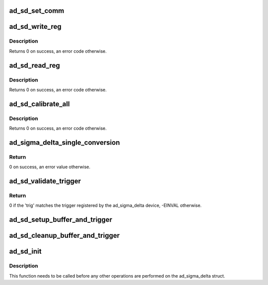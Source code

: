 .. -*- coding: utf-8; mode: rst -*-
.. src-file: drivers/iio/adc/ad_sigma_delta.c

.. _`ad_sd_set_comm`:

ad_sd_set_comm
==============

.. c:function:: void ad_sd_set_comm(struct ad_sigma_delta *sigma_delta, uint8_t comm)

    Set communications register

    :param struct ad_sigma_delta \*sigma_delta:
        The sigma delta device

    :param uint8_t comm:
        New value for the communications register

.. _`ad_sd_write_reg`:

ad_sd_write_reg
===============

.. c:function:: int ad_sd_write_reg(struct ad_sigma_delta *sigma_delta, unsigned int reg, unsigned int size, unsigned int val)

    Write a register

    :param struct ad_sigma_delta \*sigma_delta:
        The sigma delta device

    :param unsigned int reg:
        Address of the register

    :param unsigned int size:
        Size of the register (0-3)

    :param unsigned int val:
        Value to write to the register

.. _`ad_sd_write_reg.description`:

Description
-----------

Returns 0 on success, an error code otherwise.

.. _`ad_sd_read_reg`:

ad_sd_read_reg
==============

.. c:function:: int ad_sd_read_reg(struct ad_sigma_delta *sigma_delta, unsigned int reg, unsigned int size, unsigned int *val)

    Read a register

    :param struct ad_sigma_delta \*sigma_delta:
        The sigma delta device

    :param unsigned int reg:
        Address of the register

    :param unsigned int size:
        Size of the register (1-4)

    :param unsigned int \*val:
        Read value

.. _`ad_sd_read_reg.description`:

Description
-----------

Returns 0 on success, an error code otherwise.

.. _`ad_sd_calibrate_all`:

ad_sd_calibrate_all
===================

.. c:function:: int ad_sd_calibrate_all(struct ad_sigma_delta *sigma_delta, const struct ad_sd_calib_data *cb, unsigned int n)

    Performs channel calibration

    :param struct ad_sigma_delta \*sigma_delta:
        The sigma delta device

    :param const struct ad_sd_calib_data \*cb:
        Array of channels and calibration type to perform

    :param unsigned int n:
        Number of items in cb

.. _`ad_sd_calibrate_all.description`:

Description
-----------

Returns 0 on success, an error code otherwise.

.. _`ad_sigma_delta_single_conversion`:

ad_sigma_delta_single_conversion
================================

.. c:function:: int ad_sigma_delta_single_conversion(struct iio_dev *indio_dev, const struct iio_chan_spec *chan, int *val)

    Performs a single data conversion

    :param struct iio_dev \*indio_dev:
        The IIO device

    :param const struct iio_chan_spec \*chan:
        The conversion is done for this channel

    :param int \*val:
        Pointer to the location where to store the read value

.. _`ad_sigma_delta_single_conversion.return`:

Return
------

0 on success, an error value otherwise.

.. _`ad_sd_validate_trigger`:

ad_sd_validate_trigger
======================

.. c:function:: int ad_sd_validate_trigger(struct iio_dev *indio_dev, struct iio_trigger *trig)

    validate_trigger callback for ad_sigma_delta devices

    :param struct iio_dev \*indio_dev:
        The IIO device

    :param struct iio_trigger \*trig:
        The new trigger

.. _`ad_sd_validate_trigger.return`:

Return
------

0 if the 'trig' matches the trigger registered by the ad_sigma_delta
device, -EINVAL otherwise.

.. _`ad_sd_setup_buffer_and_trigger`:

ad_sd_setup_buffer_and_trigger
==============================

.. c:function:: int ad_sd_setup_buffer_and_trigger(struct iio_dev *indio_dev)

    :param struct iio_dev \*indio_dev:
        The IIO device

.. _`ad_sd_cleanup_buffer_and_trigger`:

ad_sd_cleanup_buffer_and_trigger
================================

.. c:function:: void ad_sd_cleanup_buffer_and_trigger(struct iio_dev *indio_dev)

    :param struct iio_dev \*indio_dev:
        The IIO device

.. _`ad_sd_init`:

ad_sd_init
==========

.. c:function:: int ad_sd_init(struct ad_sigma_delta *sigma_delta, struct iio_dev *indio_dev, struct spi_device *spi, const struct ad_sigma_delta_info *info)

    Initializes a ad_sigma_delta struct

    :param struct ad_sigma_delta \*sigma_delta:
        The ad_sigma_delta device

    :param struct iio_dev \*indio_dev:
        The IIO device which the Sigma Delta device is used for

    :param struct spi_device \*spi:
        The SPI device for the ad_sigma_delta device

    :param const struct ad_sigma_delta_info \*info:
        Device specific callbacks and options

.. _`ad_sd_init.description`:

Description
-----------

This function needs to be called before any other operations are performed on
the ad_sigma_delta struct.

.. This file was automatic generated / don't edit.

